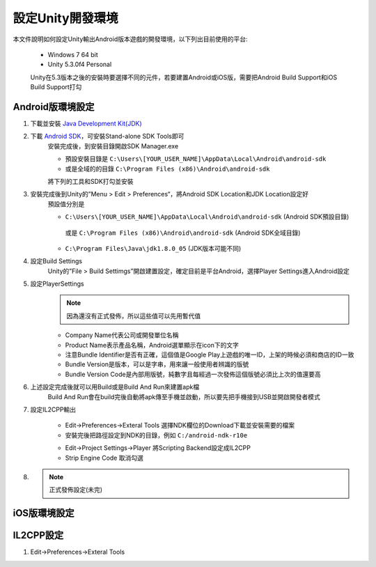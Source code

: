 設定Unity開發環境
========================================

本文件說明如何設定Unity輸出Android版本遊戲的開發環境，以下列出目前使用的平台:
   
   * Windows 7 64 bit
   * Unity 5.3.0f4 Personal

   Unity在5.3版本之後的安裝時要選擇不同的元件，若要建置Android或iOS版，需要把Android Build Support和iOS Build Support打勾
   
   .. image:: /_static/image/setup-build-environment/0_install_unity.png


Android版環境設定
----------------------------------------

1. 下載並安裝 `Java Development Kit(JDK) <http://www.oracle.com/technetwork/java/javase/downloads/jdk8-downloads-2133151.html>`_
   
   .. image:: /_static/image/setup-build-environment/1_install_jdk.png


2. 下載 `Android SDK <https://developer.android.com/sdk/installing/index.html>`_，可安裝Stand-alone SDK Tools即可
      安裝完成後，到安裝目錄開啟SDK Manager.exe
   
      * 預設安裝目錄是 ``C:\Users\[YOUR_USER_NAME]\AppData\Local\Android\android-sdk``
      * 或是全域的的目錄 ``C:\Program Files (x86)\Android\android-sdk``

      將下列的工具和SDK打勾並安裝
   
      .. image:: /_static/image/setup-build-environment/2_androidsdkmanager_0.png
      .. image:: /_static/image/setup-build-environment/2_androidsdkmanager_1.png


3. 安裝完成後到Unity的”Menu > Edit > Preferences“，將Android SDK Location和JDK Location設定好
      預設值分別是
   
      * ``C:\Users\[YOUR_USER_NAME]\AppData\Local\Android\android-sdk`` (Android SDK預設目錄)
       或是 ``C:\Program Files (x86)\Android\android-sdk`` (Android SDK全域目錄)
      * ``C:\Program Files\Java\jdk1.8.0_05`` (JDK版本可能不同)
   
      .. image:: /_static/image/setup-build-environment/3_unity_preferences.png
   
   
4. 設定Build Settings
      Unity的”File > Build Settimgs”開啟建置設定，確定目前是平台Android，選擇Player Settings進入Android設定

      .. image:: /_static/image/setup-build-environment/4_unity_buildsettings.png
   
   
5. 設定PlayerSettings
      .. note:: 因為還沒有正式發佈，所以這些值可以先用暫代值

      * Company Name代表公司或開發單位名稱
      * Product Name表示產品名稱，Android選單顯示在icon下的文字
      * 注意Bundle Identifier是否有正確，這個值是Google Play上遊戲的唯一ID，上架的時候必須和商店的ID一致
      * Bundle Version是版本，可以是字串，用來讓一般使用者辨識的版號
      * Bundle Version Code是內部用版號，純數字且每經過一次發佈這個版號必須比上次的值還要高

      .. image:: /_static/image/setup-build-environment/5_unity_playersettings.png


6. 上述設定完成後就可以用Build或是Build And Run來建置apk檔
      Build And Run會在build完後自動將apk傳至手機並啟動，所以要先把手機接到USB並開啟開發者模式

      .. image:: /_static/image/setup-build-environment/6_unity_buildsettings.png
      
7. 設定IL2CPP輸出
      
      .. image:: /_static/image/setup-build-environment/7_setup_ndk_preferences.png
      
      * Edit->Preferences->Exteral Tools 選擇NDK欄位的Download下載並安裝需要的檔案
      * 安裝完後把路徑設定到NDK的目錄，例如 ``C:/android-ndk-r10e``
      
      .. image:: /_static/image/setup-build-environment/8_setup_ndk_playersettings.png
      
      * Edit->Project Settings->Player 將Scripting Backend設定成IL2CPP
      * Strip Engine Code 取消勾選

8.
      .. note:: 正式發佈設定(未完)


iOS版環境設定
----------------------------------------



IL2CPP設定
----------------------------------------

1. Edit->Preferences->Exteral Tools

